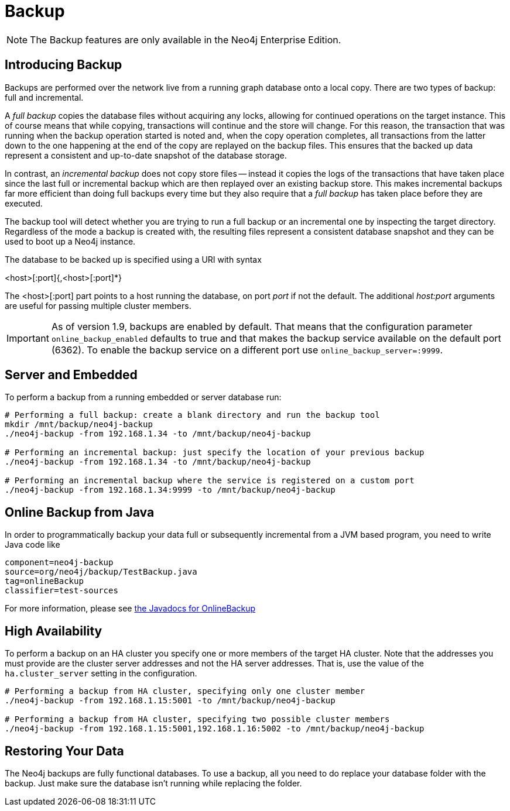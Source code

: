 [[operations-backup]]
Backup
======

NOTE: The Backup features are only available in the Neo4j Enterprise Edition.

[[backup-introduction]]
== Introducing Backup ==

Backups are performed over the network live from a running graph database onto a local copy.
There are two types of backup: full and incremental.

A _full backup_ copies the database files without acquiring any locks, allowing for continued operations on the target instance. This of course means that
while copying, transactions will continue and the store will change. For this reason, the transaction that was running when the backup operation started
is noted and, when the copy operation completes, all transactions from the latter down to the one happening at the end of the copy are replayed on the backup
files. This ensures that the backed up data represent a consistent and up-to-date snapshot of the database storage.

In contrast, an _incremental backup_ does not copy store files -- instead it copies the logs of the transactions that have taken place since the last full or
incremental backup which are then replayed over an existing backup store. This makes incremental backups far more efficient than doing full backups every
time but they also require that a _full backup_ has taken place before they are executed.

The backup tool will detect whether you are trying to run a full backup or an incremental one by inspecting the target directory.
Regardless of the mode a backup is created with, the resulting files represent a consistent database snapshot and they can be used to boot up a Neo4j instance.

The database to be backed up is specified using a URI with syntax

<host>[:port]{,<host>[:port]*}

The <host>[:port] part
points to a host running the database, on port _port_ if not the default. The additional _host:port_ arguments
are useful for passing multiple cluster members.

[IMPORTANT]
As of version 1.9, backups are enabled by default. That means that the configuration parameter `online_backup_enabled` defaults to true and that
makes the backup service available on the default port (6362).
To enable the backup service on a different port use `online_backup_server=:9999`.

[[backup-embedded-and-server]]
== Server and Embedded ==

To perform a backup from a running embedded or server database run:
[source,shell]
----
# Performing a full backup: create a blank directory and run the backup tool
mkdir /mnt/backup/neo4j-backup
./neo4j-backup -from 192.168.1.34 -to /mnt/backup/neo4j-backup

# Performing an incremental backup: just specify the location of your previous backup
./neo4j-backup -from 192.168.1.34 -to /mnt/backup/neo4j-backup

# Performing an incremental backup where the service is registered on a custom port
./neo4j-backup -from 192.168.1.34:9999 -to /mnt/backup/neo4j-backup
----

[[backup-java]]
== Online Backup from Java ==

In order to programmatically backup your data full or subsequently incremental from a 
JVM based program, you need to write Java code like

[snippet,java]
----
component=neo4j-backup
source=org/neo4j/backup/TestBackup.java
tag=onlineBackup
classifier=test-sources
----

For more information, please see link:javadocs/org/neo4j/backup/OnlineBackup.html[the Javadocs for 
OnlineBackup]

[[backup-ha]]
== High Availability ==

To perform a backup on an HA cluster you specify one or more members of the target HA cluster.
Note that the addresses you must provide are the cluster server addresses and not the HA server addresses.
That is, use the value of the +ha.cluster_server+ setting in the configuration.

[source,shell]
----
# Performing a backup from HA cluster, specifying only one cluster member
./neo4j-backup -from 192.168.1.15:5001 -to /mnt/backup/neo4j-backup

# Performing a backup from HA cluster, specifying two possible cluster members
./neo4j-backup -from 192.168.1.15:5001,192.168.1.16:5002 -to /mnt/backup/neo4j-backup
----

[[backup-restoring]]
== Restoring Your Data ==

The Neo4j backups are fully functional databases.
To use a backup, all you need to do replace your database folder with the backup.
Just make sure the database isn't running while replacing the folder.

